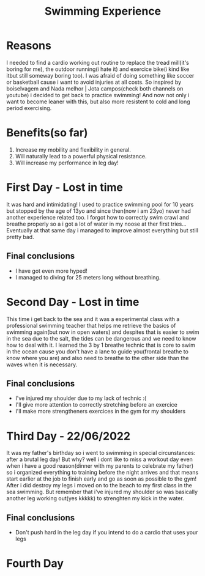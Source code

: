 #+TITLE: Swimming Experience

* Reasons
I needed to find a cardio working out routine to replace the tread mill(it's boring for me),
the outdoor running(i hate it) and exercice bike(i kind like itbut still someway boring too).
I was afraid of doing something like soccer or basketball cause i want to avoid injuries at all costs.
So inspired by boiselvagem and Nada melhor | Jota campos(check both channels on youtube) i decided to
get back to practice swimming! And now not only i want to become leaner with this, but also more resistent
to cold and long period exercising.

* Benefits(so far)
 1) Increase my mobility and flexibility in general.
 2) Will naturally lead to a powerful physical resistance.
 3) Will increase my performance in leg day!


* First Day - Lost in time
It was hard and intimidating! I used to practice swimming pool for 10 years but stopped by the age of
13yo and since then(now i am 23yo) never had another experience related too. I forgot how to correctly swim crawl
and breathe properly so a i got a lot of water in my noose at ther first tries... Eventually at that same
day i managed to improve almost everything but still pretty bad.

** Final conclusions
 + I have got even more hyped!
 + I managed to diving for 25 meters long without breathing.

* Second Day - Lost in time
This time i get back to the sea and it was a experimental class with a professional swimming teacher that helps
me retrieve the basics of swimming again(but now in open waters) and despites that is easier to swim in the sea
due to the salt, the tides can be dangerous and we need to know how to deal with it. I learned the 3 by 1 breathe
technic that is core to swim in the ocean cause you don't have a lane to guide you(frontal breathe to know where
you are) and also need to breathe to the other side than the waves when it is necessary.

** Final conclusions
 * I've injured my shoulder due to my lack of technic :(
 * I'll give more attention to correctly stretching before an exercice
 * I'll make more strengtheners exercices in the gym for my shoulders

* Third Day - 22/06/2022
It was my father's birthday so i went to swimming in special circunstances: after a brutal leg day! But why? well
i dont like to miss a workout day even when i have a good reason(dinner with my parents to celebrate my father) so
i organized everything to training before the night arrives and that means start earlier at the job to finish early
and go as soon as possible to the gym! After i did destroy my legs i moved on to the beach to my first class in the
sea swimming. But remember that i've injured my shoulder so was basically another leg working out(yes kkkkk)
to strenghten my kick in the water.

** Final conclusions
 * Don't push hard in the leg day if you intend to do a cardio that uses your legs

* Fourth Day
